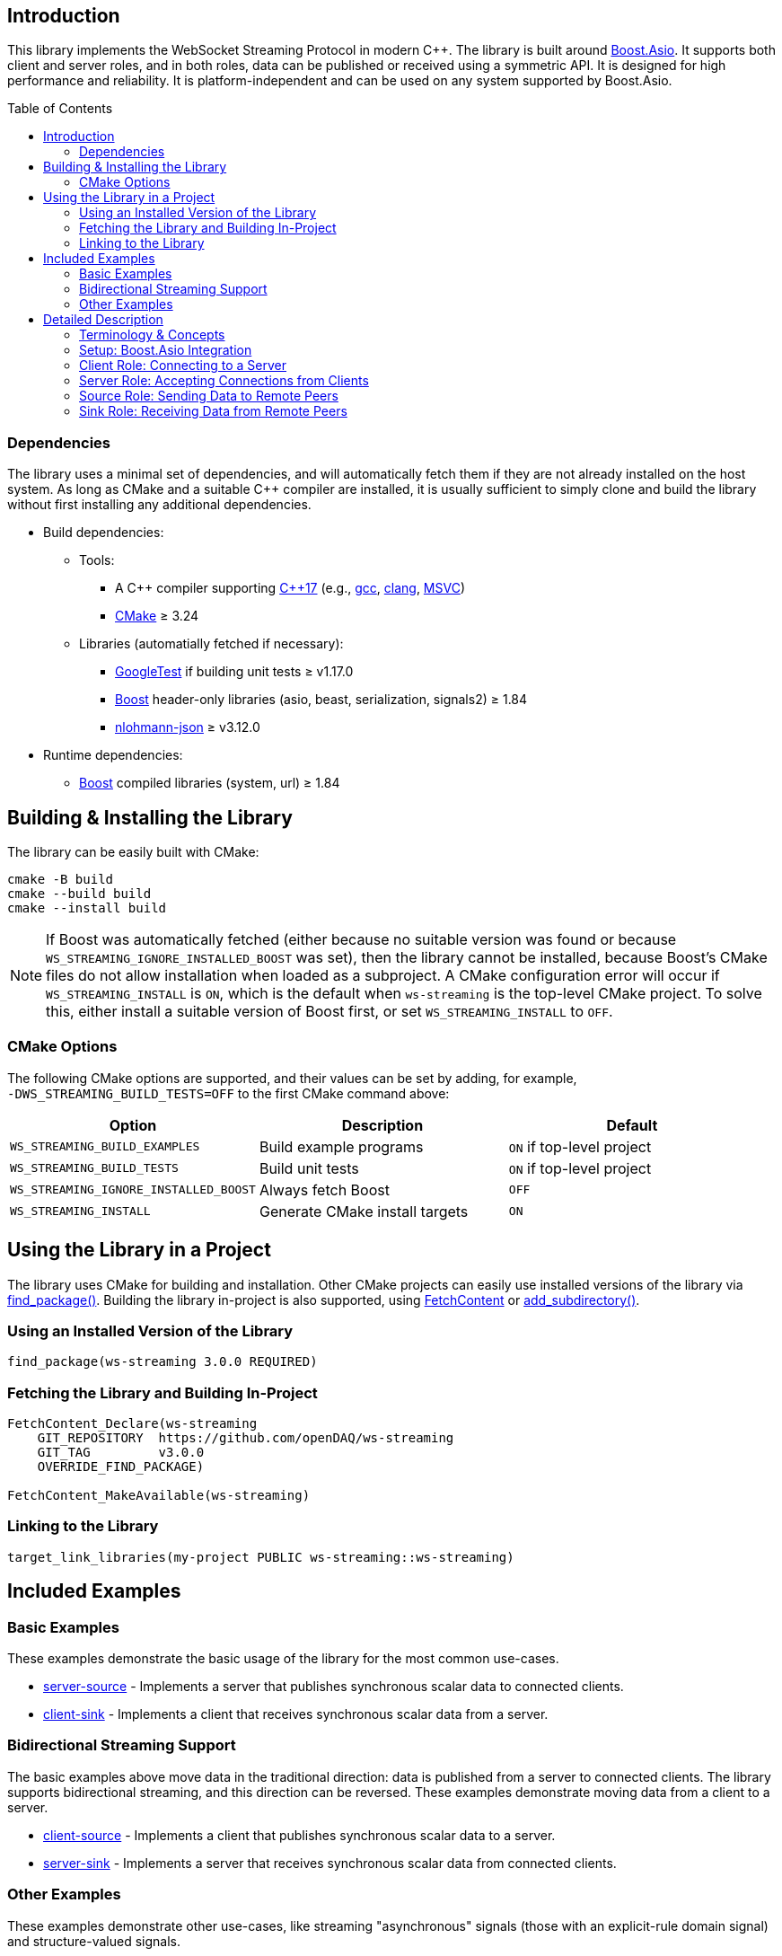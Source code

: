 :source-highlighter: highlightjs
:toc: macro
:toclevels: 2

:boost: https://www.boost.org/
:boost-asio: https://www.boost.org/doc/libs/1_83_0/doc/html/boost_asio.html
:clang: https://clang.llvm.org/
:cmake: https://cmake.org/
:cmake-add-subdirectory: https://cmake.org/cmake/help/latest/command/add_subdirectory.html
:cmake-fetch-content: https://cmake.org/cmake/help/latest/module/FetchContent.html
:cmake-find-package: https://cmake.org/cmake/help/latest/command/find_package.html
:cpp17: https://en.wikipedia.org/wiki/C%2B%2B17
:executor: https://www.boost.org/doc/libs/1_83_0/doc/html/boost_asio/overview/model/executors.html
:gcc: https://gcc.gnu.org/
:googletest: https://github.com/google/googletest
:io_context: https://www.boost.org/doc/libs/1_83_0/doc/html/boost_asio/reference/io_context.html
:msvc: https://visualstudio.microsoft.com/vs/features/cplusplus/
:nlohmann-json: https://github.com/nlohmann/json
:signals2: https://www.boost.org/doc/libs/1_83_0/doc/html/signals2.html

== Introduction

This library implements the WebSocket Streaming Protocol in modern C++. The library is built
around link:{boost-asio}[Boost.Asio]. It supports both client and server roles, and in both roles,
data can be published or received using a symmetric API. It is designed for high performance and
reliability. It is platform-independent and can be used on any system supported by Boost.Asio.

toc::[]

=== Dependencies

The library uses a minimal set of dependencies, and will automatically fetch them if they are not
already installed on the host system. As long as CMake and a suitable C++ compiler are installed,
it is usually sufficient to simply clone and build the library without first installing any
additional dependencies.

* Build dependencies:
** Tools:
*** A C++ compiler supporting link:{cpp17}[C{plus}{plus}17] (e.g., link:{gcc}[gcc], link:{clang}[clang], link:{msvc}[MSVC])
*** link:{cmake}[CMake] &ge; 3.24
** Libraries (automatially fetched if necessary):
*** link:{googletest}[GoogleTest] if building unit tests &ge; v1.17.0
*** link:{boost}[Boost] header-only libraries (asio, beast, serialization, signals2) &ge; 1.84
*** link:{nlohmann-json}[nlohmann-json] &ge; v3.12.0
* Runtime dependencies:
** link:{boost}[Boost] compiled libraries (system, url) &ge; 1.84

== Building & Installing the Library

The library can be easily built with CMake:

[source,bash]
cmake -B build
cmake --build build
cmake --install build

NOTE: If Boost was automatically fetched (either because no suitable version was found or because
`WS_STREAMING_IGNORE_INSTALLED_BOOST` was set), then the library cannot be installed, because
Boost's CMake files do not allow installation when loaded as a subproject. A CMake configuration
error will occur if `WS_STREAMING_INSTALL` is `ON`, which is the default when `ws-streaming` is
the top-level CMake project. To solve this, either install a suitable version of Boost first, or
set `WS_STREAMING_INSTALL` to `OFF`.

=== CMake Options

The following CMake options are supported, and their values can be set by adding, for example,
`&#8209;DWS_STREAMING_BUILD_TESTS=OFF` to the first CMake command above:

[options="header,footer"]
|=======================
| Option                                | Description                       | Default
| `WS_STREAMING_BUILD_EXAMPLES`         | Build example programs            | `ON` if top-level project
| `WS_STREAMING_BUILD_TESTS`            | Build unit tests                  | `ON` if top-level project
| `WS_STREAMING_IGNORE_INSTALLED_BOOST` | Always fetch Boost                | `OFF`
| `WS_STREAMING_INSTALL`                | Generate CMake install targets    | `ON`
|=======================

== Using the Library in a Project

The library uses CMake for building and installation. Other CMake projects can easily use
installed versions of the library via link:{cmake-find-package}[find_package()]. Building the
library in-project is also supported, using link:{cmake-fetch-content}[FetchContent] or
link:{cmake-add-subdirectory}[add_subdirectory()].

=== Using an Installed Version of the Library

[source,cmake]
find_package(ws-streaming 3.0.0 REQUIRED)

=== Fetching the Library and Building In-Project

[source,cmake]
----
FetchContent_Declare(ws-streaming
    GIT_REPOSITORY  https://github.com/openDAQ/ws-streaming
    GIT_TAG         v3.0.0
    OVERRIDE_FIND_PACKAGE)

FetchContent_MakeAvailable(ws-streaming)
----

### Linking to the Library

[source,cmake]
target_link_libraries(my-project PUBLIC ws-streaming::ws-streaming)

== Included Examples

=== Basic Examples

These examples demonstrate the basic usage of the library for the most common use-cases.

* link:examples/server-source.cpp[server-source] - Implements a server that publishes
  synchronous scalar data to connected clients.
* link:examples/client-sink.cpp[client-sink] - Implements a client that receives synchronous
  scalar data from a server.

=== Bidirectional Streaming Support

The basic examples above move data in the traditional direction: data is published from a server
to connected clients. The library supports bidirectional streaming, and this direction can be
reversed. These examples demonstrate moving data from a client to a server.

* link:examples/client-source.cpp[client-source] - Implements a client that publishes synchronous
  scalar data to a server.
* link:examples/server-sink.cpp[server-sink] - Implements a server that receives synchronous
  scalar data from connected clients.

=== Other Examples

These examples demonstrate other use-cases, like streaming "asynchronous" signals (those with an
explicit-rule domain signal) and structure-valued signals.

* link:examples/can-source.cpp[can-source] - Implements a server that publishes asynchronous raw
  CAN message structures to connected clients.
* link:examples/can-sink.cpp[can-sink] - Implements a client that receives asynchronous raw CAN
  message structures from a server.
* link:examples/lazy-publish.cpp[lazy-publish] - Demonstrates how to recognize when a remote peer
  is subscribed to a `local_signal` so that data need only be published when it will actually be
  used.

== Detailed Description

=== Terminology & Concepts

* *Client* - An entity that initiates a WebSocket Streaming connection to a *server*. Applications
  use a `client` object to act as a client. The client opens the TCP connection, and submits an
  HTTP Upgrade request to start a WebSocket connection.

* *Event* - A link:{signals2}[Boost.Signals2] object, to which the application can connect
  _slots_, or function objects which are to be called when an event occurs. Events are always
  raised from the context of the Boost.Asio executor given to the library; i.e., slots are called
  from an I/O completion handler dispatched by the executor.

* *Metadata* - A description of a *signal*. Metadata is stored internally and transmitted as a
  JSON object, and specifies the physical format of the data carried by a signal as well as
  information about how an application should interpret that data. Applications publishing data
  can use a `metadata_builder` object to generate a signal description. Applications consuming
  data from a remote peer can inspect a signal's metadata using the `remote_signal::metadata()`
  member function.

* *Peer* - An entity that communicates with another entity using the WebSocket Streaming protocol.
  Applications use a `connection` object, which is typically created by either a `client` or
  `server` object, to act as a peer. Note that after the initial handshake, the wire protocol and
  supported functionality is symmetric. Therefore the documentation usually refers to _peers_
  instead of _clients_ or _servers_ when discussing streaming functionality that applies equally
  regardless of role.

* *Server* - An entity that listens for and accepts WebSocket Streaming connections from
  *clients*. The server listens on one or more TCP ports, and honors HTTP Upgrade requests to
  start WebSocket connections. Servers also accept JSON-RPC *command interface* requests to
  support stream management (subscribe/unsubscribe) by older clients that do not support the
  in-band command interface.

* *Signal* - An entity which carries data that can be transmitted from one peer to another, and
  which is described by *metadata*. Signals can be _published_ by a peer, using a `local_signal`
  object, such that data generated by the application is streamed to and received by the remote
  peer. Signals can also be _received_, such that data generated by the remote peer is made
  available to the application via `remote_signal` objects managed by a `connection` object.

* *Sink* - A *peer* which receives data from the remote peer. To act as a sink, an application
  reacts to a `connection` or `server` object's `on_available` event, which supplies the
  application with a `remote_signal` object that can be used to inspect, subscribe to, and
  receive data from the signal.

* *Source* - A *peer* which sends data to the remote peer. To act as a source, an application
  creates a `local_signal` object and registers it with a `connection`, or with a `server` (which
  then registers the object with all the connections it manages).

image::docs/images/object-model.drawio.png[]

=== Setup: Boost.Asio Integration

The streaming library is based on link:{url}[Boost.Asio] and requires an link:{executor}[executor]
to perform asynchronous I/O operations. The application must supply and manage the executor.
In most cases, this is as simple as instantiating an link:{io_context}[io_context] and calling its
`run()` function in a thread:

[source,cpp]
----
boost::asio::io_context ioc{1};
std::thread thread{[&] { ioc.run(); }};
----

The application may also use the executor for its own purposes, or use any other object that
implements the `executor` concept.

=== Client Role: Connecting to a Server

The application can act as a client using a `client` object. This object asynchronously connects
to a server by opening a TCP connection and submitting an HTTP Upgrade request to start a
WebSocket connection. It also performs a WebSocket Streaming Protocol handshake and prepares the
connection for the exchange of data. When the connection process is complete, the specified
completion handler is invoked, either with an error code or with a shared pointer to a
`connection` object.

[source,cpp]
----
wss::client client{ioc.get_executor()};

client.async_connect(
    "ws://localhost:7414",
    [](const boost::system::error_code& ec, wss::connection_ptr connection)
    {
        if (ec)
        {
            std::cerr << "connection failed: " << ec << std::endl;
            return;
        }

        std::cout << "connected to server" << std::endl;

        // application can now use the given connection_ptr to manage the connection;
        // when the last copy of the connection_ptr is destroyed, the connection is closed
    });
----

=== Server Role: Accepting Connections from Clients

The application can act as a server using a `server` object. This object asynchronously listens
for TCP connections on one or more ports, and waits for HTTP Upgrade requests to start a WebSocket
connection. It also performs WebSocket Streaming Protocol handshakes and prepares connections for
the exchange of data. When a new connection has been established, the `on_client_connected` event
is raised, with a shared pointer to a `connection` object.

Server objects also act as aggregators. For sinked data (received from a remote peer), the
`on_available` and `on_unavailable` events are raised when the corresponding events for any
connected client are raised. Likewise, for sourced data (sent to a remote peer), any
`local_signal` registered with the server is also registered with all the connections managed by
that server.

[source,cpp]
----
wss::server server{ioc.get_executor()};
server.add_default_listeners();
server.run();

server.on_client_connected.connect(
    [](wss::connection_ptr connection)
    {
        // application can now use the given connection_ptr to manage the connection;
        // unlike in the client role, the server object internally holds a copy of the
        // connection_ptr, so the connection stays open until the server is closed
    });
----

=== Source Role: Sending Data to Remote Peers

The application can act as a data source by creating one or more `local_signal` objects and
registering them with a `connection` or with a `server`. The application must create `metadata`
describing the signal data, and then use the `publish_data()` member function to notify the
library that new data is available to be streamed.

[source,cpp]
----
wss::local_signal signal{
    "/Value",
    wss::metadata_builder{"Value"}
        .data_type(wss::data_types::real64_t)
        .build()};

connection_or_server.add_local_signal(signal);

// In an acquisition loop
signal.publish_data(
    timestamp,
    sample_count,
    ptr_to_samples,
    byte_count);
----

=== Sink Role: Receiving Data from Remote Peers

The application can act as a data sink by subscribing to one or more `remote_signal` objects
provided by a `connection` or `server`.

[source,cpp]
----
connection->on_available.connect(
    [](wss::remote_signal_ptr signal)
    {
        if (signal->id() == "/Value")
        {
            signal->subscribe();
            signal->on_data_received.connect(
                [](std::int64_t domain_value, std::size_t sample_count,
                    const void *data, std::size_t size)
                {
                    std::cout << "received " << sample_count << " sample(s)" << std::endl;
                });
        }
    });
----
